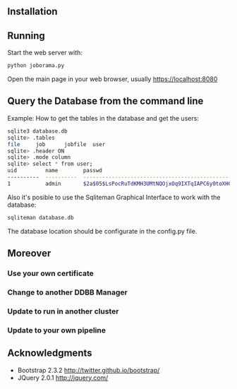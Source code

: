#+STARTUP: showall

** Installation

** Running

   Start the web server with:

   #+begin_src bash
   python joborama.py
   #+end_src

   Open the main page in your web browser, usually https://localhost:8080

** Query the Database from the command line

   Example: How to get the tables in the database and get the users:

   #+begin_src bash
   sqlite3 database.db
   sqlite> .tables
   file     job      jobfile  user
   sqlite> .header ON
   sqlite> .mode column
   sqlite> select * from user;
   uid         name        passwd
   ----------  ----------  ------------------------------------------------------------
   1           admin       $2a$05$LsPocRuTdKMH3UMtNQOjxOq9IXTqIAPC6y0toXHC6QDyG6.YNJfXq
   #+end_src

   Also it's posible to use the Sqliteman Graphical Interface to work with the database:

   #+begin_src bash
   sqliteman database.db
   #+end_src

   The database location should be configurate in the config.py file.

** Moreover

*** Use your own certificate
*** Change to another DDBB Manager
*** Update to run in another cluster
*** Update to your own pipeline

** Acknowledgments
  - Bootstrap 2.3.2 [[http://twitter.github.io/bootstrap/]]
  - JQuery 2.0.1 [[http://jquery.com/]]
